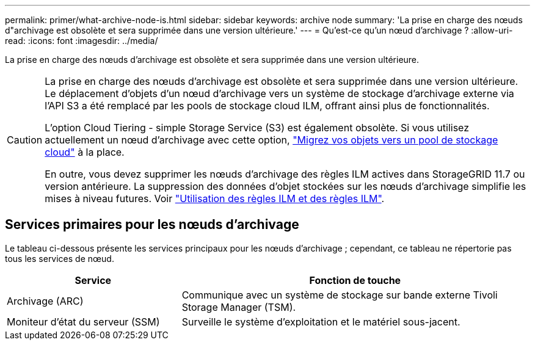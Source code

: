 ---
permalink: primer/what-archive-node-is.html 
sidebar: sidebar 
keywords: archive node 
summary: 'La prise en charge des nœuds d"archivage est obsolète et sera supprimée dans une version ultérieure.' 
---
= Qu'est-ce qu'un nœud d'archivage ?
:allow-uri-read: 
:icons: font
:imagesdir: ../media/


[role="lead"]
La prise en charge des nœuds d'archivage est obsolète et sera supprimée dans une version ultérieure.

[CAUTION]
====
La prise en charge des nœuds d'archivage est obsolète et sera supprimée dans une version ultérieure. Le déplacement d'objets d'un nœud d'archivage vers un système de stockage d'archivage externe via l'API S3 a été remplacé par les pools de stockage cloud ILM, offrant ainsi plus de fonctionnalités.

L'option Cloud Tiering - simple Storage Service (S3) est également obsolète. Si vous utilisez actuellement un nœud d'archivage avec cette option, link:../admin/migrating-objects-from-cloud-tiering-s3-to-cloud-storage-pool.html["Migrez vos objets vers un pool de stockage cloud"] à la place.

En outre, vous devez supprimer les nœuds d'archivage des règles ILM actives dans StorageGRID 11.7 ou version antérieure. La suppression des données d'objet stockées sur les nœuds d'archivage simplifie les mises à niveau futures. Voir link:../ilm/working-with-ilm-rules-and-ilm-policies.html["Utilisation des règles ILM et des règles ILM"].

====


== Services primaires pour les nœuds d'archivage

Le tableau ci-dessous présente les services principaux pour les nœuds d'archivage ; cependant, ce tableau ne répertorie pas tous les services de nœud.

[cols="1a,2a"]
|===
| Service | Fonction de touche 


 a| 
Archivage (ARC)
 a| 
Communique avec un système de stockage sur bande externe Tivoli Storage Manager (TSM).



 a| 
Moniteur d'état du serveur (SSM)
 a| 
Surveille le système d'exploitation et le matériel sous-jacent.

|===